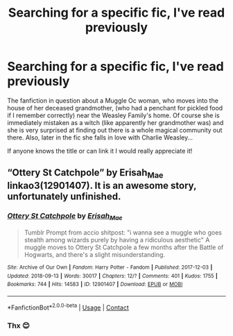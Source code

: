 #+TITLE: Searching for a specific fic, I've read previously

* Searching for a specific fic, I've read previously
:PROPERTIES:
:Author: Akatsuki147
:Score: 4
:DateUnix: 1617103459.0
:DateShort: 2021-Mar-30
:FlairText: What's That Fic?
:END:
The fanfiction in question about a Muggle Oc woman, who moves into the house of her deceased grandmother, (who had a penchant for pickled food if I remember correctly) near the Weasley Family's home. Of course she is immediately mistaken as a witch (like apparently her grandmother was) and she is very surprised at finding out there is a whole magical community out there. Also, later in the fic she falls in love with Charlie Weasley...

If anyone knows the title or can link it I would really appreciate it!


** “Ottery St Catchpole” by Erisah_Mae linkao3(12901407). It is an awesome story, unfortunately unfinished.
:PROPERTIES:
:Author: ceplma
:Score: 4
:DateUnix: 1617106415.0
:DateShort: 2021-Mar-30
:END:

*** [[https://archiveofourown.org/works/12901407][*/Ottery St Catchpole/*]] by [[https://www.archiveofourown.org/users/Erisah_Mae/pseuds/Erisah_Mae][/Erisah_Mae/]]

#+begin_quote
  Tumblr Prompt from accio shitpost: "i wanna see a muggle who goes stealth among wizards purely by having a ridiculous aesthetic" A muggle moves to Ottery St Catchpole a few months after the Battle of Hogwarts, and there's a slight misunderstanding.
#+end_quote

^{/Site/:} ^{Archive} ^{of} ^{Our} ^{Own} ^{*|*} ^{/Fandom/:} ^{Harry} ^{Potter} ^{-} ^{Fandom} ^{*|*} ^{/Published/:} ^{2017-12-03} ^{*|*} ^{/Updated/:} ^{2018-09-13} ^{*|*} ^{/Words/:} ^{30017} ^{*|*} ^{/Chapters/:} ^{12/?} ^{*|*} ^{/Comments/:} ^{401} ^{*|*} ^{/Kudos/:} ^{1755} ^{*|*} ^{/Bookmarks/:} ^{744} ^{*|*} ^{/Hits/:} ^{14583} ^{*|*} ^{/ID/:} ^{12901407} ^{*|*} ^{/Download/:} ^{[[https://archiveofourown.org/downloads/12901407/Ottery%20St%20Catchpole.epub?updated_at=1578997081][EPUB]]} ^{or} ^{[[https://archiveofourown.org/downloads/12901407/Ottery%20St%20Catchpole.mobi?updated_at=1578997081][MOBI]]}

--------------

*FanfictionBot*^{2.0.0-beta} | [[https://github.com/FanfictionBot/reddit-ffn-bot/wiki/Usage][Usage]] | [[https://www.reddit.com/message/compose?to=tusing][Contact]]
:PROPERTIES:
:Author: FanfictionBot
:Score: 1
:DateUnix: 1617106434.0
:DateShort: 2021-Mar-30
:END:


*** Thx 😊
:PROPERTIES:
:Author: Akatsuki147
:Score: 0
:DateUnix: 1617106484.0
:DateShort: 2021-Mar-30
:END:
